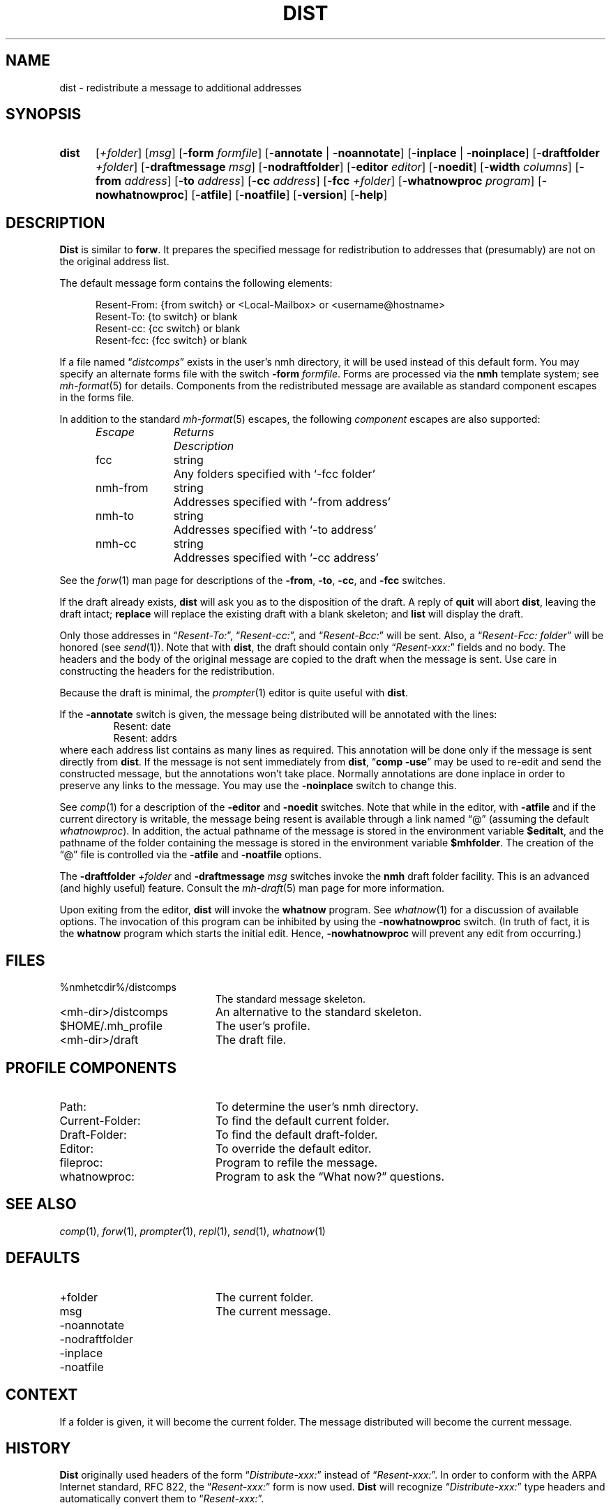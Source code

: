 .TH DIST %manext1% "June 18, 2012" "%nmhversion%"
.\"
.\" %nmhwarning%
.\"
.SH NAME
dist \- redistribute a message to additional addresses
.SH SYNOPSIS
.HP 5
.na
.B dist
.RI [ +folder ]
.RI [ msg ]
.RB [ \-form
.IR formfile ]
.RB [ \-annotate " | " \-noannotate ]
.RB [ \-inplace " | " \-noinplace ]
.RB [ \-draftfolder
.IR +folder ]
.RB [ \-draftmessage
.IR msg ]
.RB [ \-nodraftfolder ]
.RB [ \-editor
.IR editor ]
.RB [ \-noedit ]
.RB [ \-width
.IR columns ]
.RB [ \-from
.IR address ]
.RB [ \-to
.IR address ]
.RB [ \-cc
.IR address ]
.RB [ \-fcc
.IR +folder ]
.RB [ \-whatnowproc
.IR program ]
.RB [ \-nowhatnowproc ]
.RB [ \-atfile ]
.RB [ \-noatfile ]
.RB [ \-version ]
.RB [ \-help ]
.ad
.SH DESCRIPTION
.B Dist
is similar to
.BR forw .
It prepares the specified message
for redistribution to addresses that (presumably) are not on the original
address list.
.PP
The default message form contains the following elements:
.PP
.RS 5
.nf
Resent-From: {from switch} or <Local-Mailbox> or <username@hostname>
Resent-To: {to switch} or blank
Resent-cc: {cc switch} or blank
Resent-fcc: {fcc switch} or blank
.fi
.RE
.PP
If a file named
.RI \*(lq distcomps \*(rq
exists in the user's nmh directory, it
will be used instead of this default form.  You may specify an alternate
forms file with the switch
.B \-form
.IR formfile .
Forms are processed via the
.B nmh
template system; see
.IR mh\-format (5)
for details.  Components from the redistributed message are available
as standard component escapes in the forms file.
.PP
In addition to the standard
.IR mh\-format (5)
escapes, the following
.I component
escapes are also supported:
.PP
.RS 5
.nf
.ta \w'Escape	'u +\w'Returns	'u
.I "Escape	Returns	Description"
fcc	string	Any folders specified with `\-fcc\ folder'
nmh\-from	string	Addresses specified with `\-from\ address'
nmh\-to	string	Addresses specified with `\-to\ address'
nmh\-cc	string	Addresses specified with `\-cc\ address'
.fi
.RE
.PP
See the
.IR forw (1)
man page for descriptions of the
.BR \-from ,
.BR \-to ,
.BR \-cc ,
and
.B \-fcc
switches.
.PP
If the draft already exists,
.B dist
will ask you as to the disposition of the draft.  A reply of
.B quit
will abort
.BR dist ,
leaving the draft intact;
.B replace
will replace the existing draft with a blank skeleton; and
.B list
will display the draft.
.PP
Only those addresses in
.RI \*(lq Resent\-To: \*(rq,
.RI \*(lq Resent\-cc: \*(rq,
and
.RI \*(lq Resent\-Bcc: \*(rq
will be sent.  Also, a
.RI \*(lq "Resent\-Fcc: folder" \*(rq
will be honored (see
.IR send (1)).
Note that with
.BR dist ,
the draft should contain only
.RI \*(lq Resent\-xxx: \*(rq
fields and no body.  The headers and the body of
the original message are copied to the draft when the message is sent.
Use care in constructing the headers for the redistribution.
.PP
Because the draft is minimal, the
.IR prompter (1)
editor is quite useful with
.BR dist .
.PP
If the
.B \-annotate
switch is given, the  message being distributed will
be annotated with the lines:
.RS
Resent:\ date
.br
Resent:\ addrs
.RE
where each address list contains as many lines as required.  This
annotation will be done only if the message is sent directly from
.BR dist .
If the message is not sent immediately from
.BR dist ,
.RB \*(lq comp
.BR \-use \*(rq
may be used to re\-edit and send the constructed
message, but the annotations won't take place.  Normally annotations are
done inplace in order to preserve any links to the message.  You may use
the
.B \-noinplace
switch to change this.
.PP
See
.IR comp (1)
for a description of the
.B \-editor
and
.B \-noedit
switches.  Note that while in the editor, with
.B \-atfile
and if the current directory is writable, the message being resent
is available through a link named \*(lq@\*(rq (assuming the default
.IR whatnowproc ).
In addition, the actual pathname of the message is
stored in the environment variable
.BR $editalt ,
and the pathname of
the folder containing the message is stored in the environment variable
.BR $mhfolder .
The creation of the \*(lq@\*(rq file is controlled via the
.B \-atfile
and
.B \-noatfile
options.
.PP
The
.B \-draftfolder
.I +folder
and
.B \-draftmessage
.I msg
switches invoke the
.B nmh
draft folder facility.  This is an advanced (and highly
useful) feature.  Consult the
.IR mh-draft (5)
man page for more information.
.PP
Upon exiting from the editor,
.B dist
will invoke the
.B whatnow
program.  See
.IR whatnow (1)
for a discussion of available options.  The invocation of this
program can be inhibited by using the
.B \-nowhatnowproc
switch.  (In truth of fact, it is the
.B whatnow
program which starts the initial edit.  Hence,
.B \-nowhatnowproc
will prevent any edit from occurring.)
.SH FILES
.PD 0
.TP 20
%nmhetcdir%/distcomps
The standard message skeleton.
.TP 20
<mh\-dir>/distcomps
An alternative to the standard skeleton.
.TP 20
$HOME/\&.mh\(ruprofile
The user's profile.
.TP 20
<mh\-dir>/draft
The draft file.
.PD
.SH "PROFILE COMPONENTS"
.PD 0
.TP 20
Path:
To determine the user's nmh directory.
.TP 20
Current\-Folder:
To find the default current folder.
.TP 20
Draft\-Folder:
To find the default draft\-folder.
.TP 20
Editor:
To override the default editor.
.TP 20
fileproc:
Program to refile the message.
.TP 20
whatnowproc:
Program to ask the \*(lqWhat now?\*(rq questions.
.PD
.SH "SEE ALSO"
.IR comp (1),
.IR forw (1),
.IR prompter (1),
.IR repl (1),
.IR send (1),
.IR whatnow (1)
.SH DEFAULTS
.PD 0
.TP 20
+folder
The current folder.
.TP 20
msg
The current message.
.TP 20
\-noannotate
.TP 20
\-nodraftfolder
.TP 20
\-inplace
.TP 20
\-noatfile
.PD
.SH CONTEXT
If a folder is given, it will become the current folder.  The message
distributed will become the current message.
.SH HISTORY
.B Dist
originally used headers of the form
.RI \*(lq Distribute\-xxx: \*(rq
instead of
.RI \*(lq Resent\-xxx: \*(rq.
In order to conform with the ARPA Internet standard, RFC 822, the
.RI \*(lq Resent\-xxx: \*(rq
form is now used.
.B Dist
will recognize
.RI \*(lq Distribute\-xxx: \*(rq
type headers and automatically convert them to
.RI \*(lq Resent\-xxx: \*(rq.
.SH BUGS
.B Dist
does not rigorously check the message being distributed
for adherence to the transport standard, but
.B post
called by
.B send
does.  The
.B post
program will balk (and rightly so) at poorly formatted messages, and
.B dist
won't correct things for you.
.PP
If
.I whatnowproc
is
.BR whatnow ,
then
.B comp
uses a built\-in
.BR whatnow ,
it does not actually run the
.B whatnow
program.
Hence, if you define your own
.IR whatnowproc ,
don't call it
.B whatnow
since
.B comp
won't run it.
